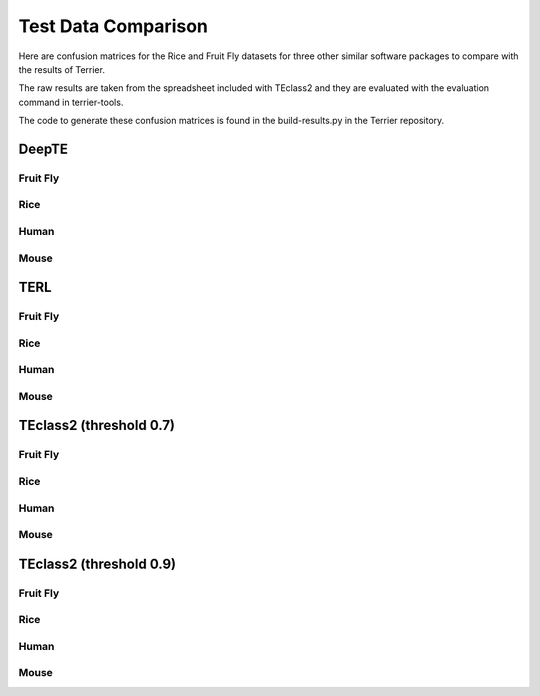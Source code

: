 ====================
Test Data Comparison
====================

Here are confusion matrices for the Rice and Fruit Fly datasets for three other similar software packages to compare with the results of Terrier.

The raw results are taken from the spreadsheet included with TEclass2 and they are evaluated with the evaluation command in terrier-tools.

The code to generate these confusion matrices is found in the build-results.py in the Terrier repository.

DeepTE
=============

Fruit Fly
-------------

.. raw:: html
    :file: ../comparison-test-data/DeepTE/DeepTE-fruit-fly-confusion-matrices/DeepTE-fruit-fly-order-confusion-matrix.html


.. raw:: html
    :file: ../comparison-test-data/DeepTE/DeepTE-fruit-fly-confusion-matrices/DeepTE-fruit-fly-superfamily-confusion-matrix.html


Rice
-------------

.. raw:: html
    :file: ../comparison-test-data/DeepTE/DeepTE-rice-confusion-matrices/DeepTE-rice-order-confusion-matrix.html


.. raw:: html
    :file: ../comparison-test-data/DeepTE/DeepTE-rice-confusion-matrices/DeepTE-rice-superfamily-confusion-matrix.html


Human
-------------

.. raw:: html
    :file: ../comparison-test-data/DeepTE/DeepTE-human-confusion-matrices/DeepTE-human-order-confusion-matrix.html


.. raw:: html
    :file: ../comparison-test-data/DeepTE/DeepTE-human-confusion-matrices/DeepTE-human-superfamily-confusion-matrix.html


Mouse
-------------

.. raw:: html
    :file: ../comparison-test-data/DeepTE/DeepTE-mouse-confusion-matrices/DeepTE-mouse-order-confusion-matrix.html


.. raw:: html
    :file: ../comparison-test-data/DeepTE/DeepTE-mouse-confusion-matrices/DeepTE-mouse-superfamily-confusion-matrix.html


TERL
=============

Fruit Fly
-------------

.. raw:: html
    :file: ../comparison-test-data/TERL/TERL-fruit-fly-confusion-matrices/TERL-fruit-fly-order-confusion-matrix.html


.. raw:: html
    :file: ../comparison-test-data/TERL/TERL-fruit-fly-confusion-matrices/TERL-fruit-fly-superfamily-confusion-matrix.html


Rice
-------------

.. raw:: html
    :file: ../comparison-test-data/TERL/TERL-rice-confusion-matrices/TERL-rice-order-confusion-matrix.html


.. raw:: html
    :file: ../comparison-test-data/TERL/TERL-rice-confusion-matrices/TERL-rice-superfamily-confusion-matrix.html


Human
-------------

.. raw:: html
    :file: ../comparison-test-data/TERL/TERL-human-confusion-matrices/TERL-human-order-confusion-matrix.html


.. raw:: html
    :file: ../comparison-test-data/TERL/TERL-human-confusion-matrices/TERL-human-superfamily-confusion-matrix.html

Mouse
-------------

.. raw:: html
    :file: ../comparison-test-data/TERL/TERL-mouse-confusion-matrices/TERL-mouse-order-confusion-matrix.html


.. raw:: html
    :file: ../comparison-test-data/TERL/TERL-mouse-confusion-matrices/TERL-mouse-superfamily-confusion-matrix.html




TEclass2 (threshold 0.7)
========================

Fruit Fly
-------------

.. raw:: html
    :file: ../comparison-test-data/TEclass2/TEclass2-fruit-fly-confusion-matrices/TEclass2-0.7-fruit-fly-order-confusion-matrix.html


.. raw:: html
    :file: ../comparison-test-data/TEclass2/TEclass2-fruit-fly-confusion-matrices/TEclass2-0.7-fruit-fly-superfamily-confusion-matrix.html


Rice
-------------

.. raw:: html
    :file: ../comparison-test-data/TEclass2/TEclass2-rice-confusion-matrices/TEclass2-0.7-rice-order-confusion-matrix.html


.. raw:: html
    :file: ../comparison-test-data/TEclass2/TEclass2-rice-confusion-matrices/TEclass2-0.7-rice-superfamily-confusion-matrix.html

Human
-------------

.. raw:: html
    :file: ../comparison-test-data/TERL/TERL-human-confusion-matrices/TERL-human-order-confusion-matrix.html


.. raw:: html
    :file: ../comparison-test-data/TERL/TERL-human-confusion-matrices/TERL-human-superfamily-confusion-matrix.html


Mouse
-------------

.. raw:: html
    :file: ../comparison-test-data/TERL/TERL-mouse-confusion-matrices/TERL-mouse-order-confusion-matrix.html


.. raw:: html
    :file: ../comparison-test-data/TERL/TERL-mouse-confusion-matrices/TERL-mouse-superfamily-confusion-matrix.html


TEclass2 (threshold 0.9)
========================

Fruit Fly
-------------

.. raw:: html
    :file: ../comparison-test-data/TEclass2/TEclass2-fruit-fly-confusion-matrices/TEclass2-0.9-fruit-fly-order-confusion-matrix.html


.. raw:: html
    :file: ../comparison-test-data/TEclass2/TEclass2-fruit-fly-confusion-matrices/TEclass2-0.9-fruit-fly-superfamily-confusion-matrix.html


Rice
-------------

.. raw:: html
    :file: ../comparison-test-data/TEclass2/TEclass2-rice-confusion-matrices/TEclass2-0.9-rice-order-confusion-matrix.html


.. raw:: html
    :file: ../comparison-test-data/TEclass2/TEclass2-rice-confusion-matrices/TEclass2-0.9-rice-superfamily-confusion-matrix.html


Human
-------------

.. raw:: html
    :file: ../comparison-test-data/TEclass2/TEclass2-human-confusion-matrices/TEclass2-0.9-human-order-confusion-matrix.html


.. raw:: html
    :file: ../comparison-test-data/TEclass2/TEclass2-human-confusion-matrices/TEclass2-0.9-human-superfamily-confusion-matrix.html



Mouse
-------------

.. raw:: html
    :file: ../comparison-test-data/TEclass2/TEclass2-mouse-confusion-matrices/TEclass2-0.9-mouse-order-confusion-matrix.html


.. raw:: html
    :file: ../comparison-test-data/TEclass2/TEclass2-mouse-confusion-matrices/TEclass2-0.9-mouse-superfamily-confusion-matrix.html
